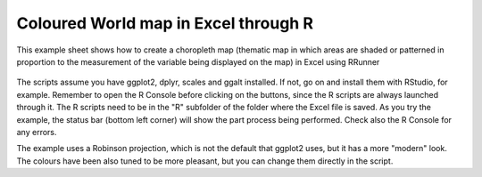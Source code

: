 Coloured World map in Excel through R
###########################################################

This example sheet shows how to create a choropleth map (thematic map in which areas are shaded or patterned in proportion to the measurement of the variable being displayed on the map) in Excel using RRunner


   .. image:: ./images/choropleth.png
      :width: 100%
      :align: center

The scripts assume you have ggplot2, dplyr, scales and ggalt installed. If not, go on and install them with RStudio, for example. Remember to open the R Console before clicking on the buttons, since the R scripts are always launched through it. 
The R scripts need to be in the "R" subfolder of the folder where the Excel file is saved. As you try the example, the status bar (bottom left corner) will show the part process being performed. Check also the R Console for any errors.

The example uses a Robinson projection, which is not the default that ggplot2 uses, but it has a more "modern" look. The colours have been also tuned to be more pleasant, but you can change them directly in the script.